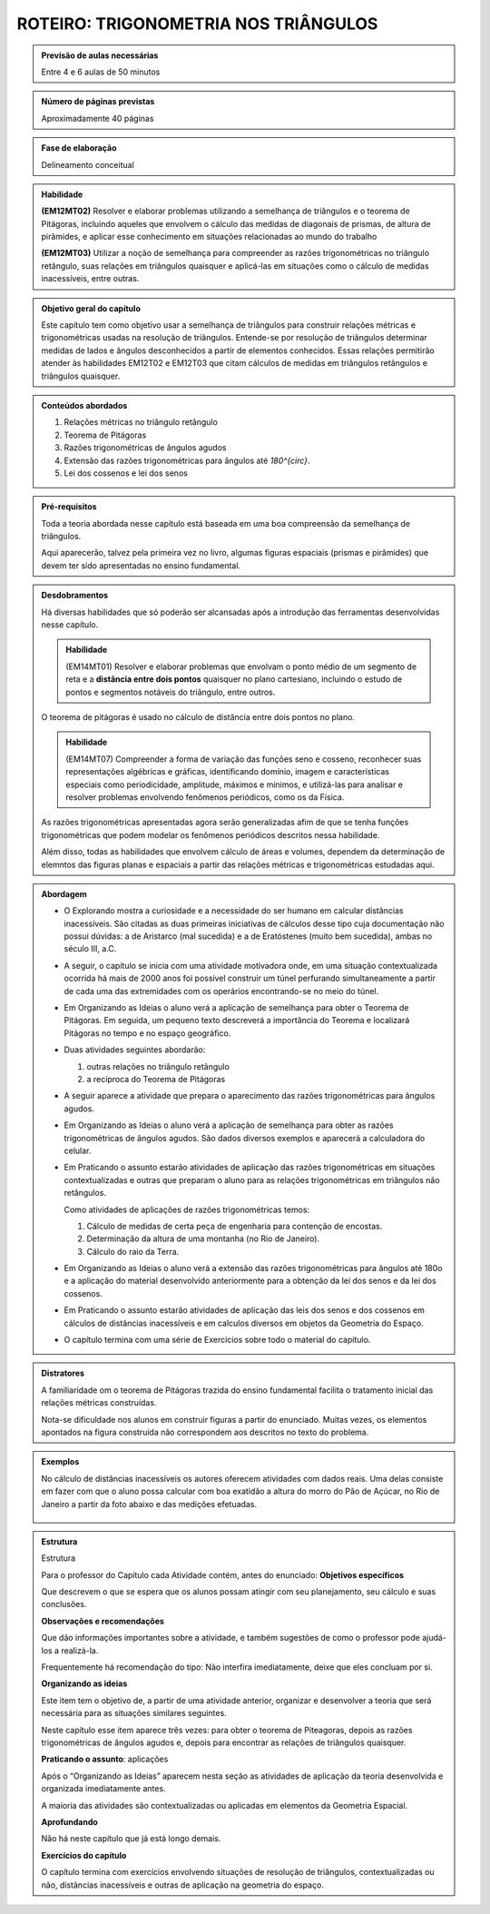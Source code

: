 *************************
ROTEIRO: TRIGONOMETRIA NOS TRIÂNGULOS
*************************

.. admonition:: Previsão de aulas necessárias

   Entre 4 e 6 aulas de 50 minutos
   

.. admonition:: Número de páginas previstas

   Aproximadamente 40 páginas
   
.. admonition:: Fase de elaboração

   Delineamento conceitual
   
.. admonition:: Habilidade

   **(EM12MT02)** Resolver e elaborar problemas utilizando a semelhança de triângulos e o teorema de Pitágoras, incluindo aqueles que envolvem o cálculo das medidas de diagonais de prismas, de altura de pirâmides, e aplicar esse conhecimento em situações relacionadas ao mundo do trabalho
   
   **(EM12MT03)** Utilizar a noção de semelhança para compreender as razões trigonométricas no triângulo retângulo, suas relações em triângulos quaisquer e aplicá-las em situações como o cálculo de medidas inacessíveis, entre outras.
   
.. admonition:: Objetivo geral do capítulo

   Este capítulo tem como objetivo usar a semelhança de triângulos para construir relações métricas e trigonométricas usadas na resolução de triângulos. Entende-se por resolução de triângulos determinar medidas de lados e ângulos desconhecidos a partir de elementos conhecidos. Essas relações permitirão atender às habilidades EM12T02 e EM12T03 que citam cálculos de medidas em triângulos retângulos e triângulos quaisquer.
   
.. admonition:: Conteúdos abordados

   #. Relações métricas no triângulo retângulo
   #. Teorema de Pitágoras
   #. Razões trigonométricas de ângulos agudos
   #. Extensão das razões trigonométricas para ângulos até `180^{\circ}`.
   #. Lei dos cossenos e lei dos senos

.. admonition:: Pré-requisitos

   Toda a teoria abordada nesse capítulo está baseada em uma boa compreensão da semelhança de triângulos. 
   
   Aqui aparecerão, talvez pela primeira vez no livro, algumas figuras espaciais (prismas e pirâmides) que devem ter sido apresentadas no ensino fundamental.
   
.. admonition:: Desdobramentos

   Há diversas habilidades que só poderão ser alcansadas após a introdução das ferramentas desenvolvidas nesse capítulo. 
   
   .. admonition:: Habilidade
      
      (EM14MT01) Resolver e elaborar problemas que envolvam o ponto médio de um segmento de reta e a **distância entre dois pontos** quaisquer no plano cartesiano, incluindo o estudo de pontos e segmentos notáveis do triângulo, entre outros.
   
   O teorema de pitágoras é usado no cálculo de distância entre dois pontos no plano.
   
   .. admonition:: Habilidade
   
      (EM14MT07) Compreender a forma de variação das funções seno e cosseno, reconhecer suas representações algébricas e gráficas, identificando domínio, imagem e características especiais como periodicidade, amplitude, máximos e mínimos, e utilizá-las para analisar e resolver problemas envolvendo fenômenos periódicos, como os da Física.  
      
   As razões trigonométricas apresentadas agora serão generalizadas afim de que se tenha funções trigonométricas que podem modelar os fenômenos periódicos descritos nessa habilidade.
   
   Além disso, todas as habilidades que envolvem cálculo de áreas e volumes, dependem da determinação de elemntos das figuras planas e espaciais a partir das relações métricas e trigonométricas estudadas aqui.
   
.. admonition:: Abordagem

   * O Explorando mostra a curiosidade e a necessidade do ser humano em calcular distâncias inacessíveis. São citadas as duas primeiras iniciativas de cálculos desse tipo cuja documentação não possui dúvidas: a de Aristarco (mal sucedida) e a de Eratóstenes (muito bem sucedida), ambas no século III, a.C.
   
   * A seguir, o capítulo se inicia com uma atividade motivadora onde, em uma situação contextualizada ocorrida há mais de 2000 anos foi possível construir um túnel perfurando simultaneamente a partir de cada uma das extremidades com os operários encontrando-se no meio do túnel.
   
   * Em Organizando as Ideias o aluno verá a aplicação de semelhança para obter o Teorema de Pitágoras. Em seguida, um pequeno texto descreverá a importância do Teorema e localizará Pitágoras no tempo e no espaço geográfico.
   
   * Duas atividades seguintes abordarão:
     
     #. outras relações no triângulo retângulo
     #. a recíproca do Teorema de Pitágoras

   * A seguir aparece a atividade que prepara o aparecimento das razões trigonométricas para ângulos agudos.
   * Em Organizando as Ideias o aluno verá a aplicação de semelhança para obter as razões trigonométricas de ângulos agudos. São dados diversos exemplos e aparecerá a calculadora do celular.
   
   * Em Praticando o assunto estarão atividades de aplicação das razões trigonométricas em situações contextualizadas e outras que preparam o aluno para as relações trigonométricas em triângulos não retângulos.
   
     Como atividades de aplicações de razões trigonométricas temos:
   
     #. Cálculo de medidas de certa peça de engenharia para contenção de encostas.     
     #. Determinação da altura de uma montanha (no Rio de Janeiro).
     #. Cálculo do raio da Terra. 

   * Em Organizando as Ideias o aluno verá a extensão das razões trigonométricas para ângulos até 180o e a aplicação do material desenvolvido anteriormente para a obtenção da lei dos senos e da lei dos cossenos.
   
   * Em Praticando o assunto estarão atividades de aplicação das leis dos senos e dos cossenos em cálculos de distâncias inacessíveis e em calculos diversos em objetos da Geometria do Espaço.
   
   * O capítulo termina com uma série de Exercícios sobre todo o material do capítulo.

   
.. admonition:: Distratores

   A familiaridade om o teorema de Pitágoras trazida do ensino fundamental facilita o tratamento inicial das relações métricas construídas.
   
   Nota-se dificuldade nos alunos em construir figuras a partir do enunciado. Muitas vezes, os elementos apontados na figura construída não correspondem aos descritos no texto do problema. 
   
.. admonition:: Exemplos

   No cálculo de distâncias inacessíveis os autores oferecem atividades com dados reais. Uma delas consiste em fazer com que o aluno possa calcular com boa exatidão a altura do morro do Pão de Açúcar, no Rio de Janeiro a partir da foto abaixo e das medições efetuadas.
   
   .. figure:: _resources/paodeacucar.png


.. admonition:: Estrutura

   Estrutura
   
   Para o professor do Capítulo cada Atividade contém, antes do enunciado:
   **Objetivos específicos**
   
   Que descrevem o que se espera que os alunos possam atingir com seu planejamento, seu cálculo e suas conclusões.
   
   **Observações e recomendações**
   
   Que dão informações importantes sobre a atividade, e também sugestões de como o professor pode ajudá-los a realizá-la.
   
   Frequentemente há recomendação do tipo: Não interfira imediatamente, deixe que eles concluam por si.

   **Organizando as ideias**
   
   Este item tem o objetivo de, a partir de uma atividade anterior, organizar e desenvolver a teoria que será necessária para as situações similares seguintes. 
   
   Neste capítulo esse item aparece três vezes: para obter o teorema de Piteagoras, depois as razões trigonométricas de ângulos agudos e, depois para encontrar as relações de triângulos quaisquer.

   **Praticando o assunto**: aplicações
   
   Após o “Organizando as Ideias” aparecem nesta seção as atividades de aplicação da teoria desenvolvida e organizada imediatamente antes.
   
   A maioria das atividades são contextualizadas ou aplicadas em elementos da Geometria Espacial.

   **Aprofundando** 
   
   Não há neste capítulo que já está longo demais.

   **Exercícios do capítulo**
   
   O capítulo termina com exercícios envolvendo situações de resolução de triângulos, contextualizadas ou não, distâncias inacessíveis e outras de aplicação na geometria do espaço.


   
   
  

       



   
   
   



 
